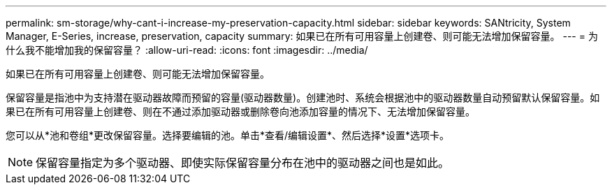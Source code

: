 ---
permalink: sm-storage/why-cant-i-increase-my-preservation-capacity.html 
sidebar: sidebar 
keywords: SANtricity, System Manager, E-Series, increase, preservation, capacity 
summary: 如果已在所有可用容量上创建卷、则可能无法增加保留容量。 
---
= 为什么我不能增加我的保留容量？
:allow-uri-read: 
:icons: font
:imagesdir: ../media/


[role="lead"]
如果已在所有可用容量上创建卷、则可能无法增加保留容量。

保留容量是指池中为支持潜在驱动器故障而预留的容量(驱动器数量)。创建池时、系统会根据池中的驱动器数量自动预留默认保留容量。如果已在所有可用容量上创建卷、则在不通过添加驱动器或删除卷向池添加容量的情况下、无法增加保留容量。

您可以从*池和卷组*更改保留容量。选择要编辑的池。单击*查看/编辑设置*、然后选择*设置*选项卡。

[NOTE]
====
保留容量指定为多个驱动器、即使实际保留容量分布在池中的驱动器之间也是如此。

====